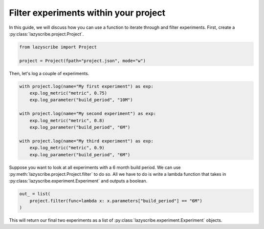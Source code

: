 Filter experiments within your project
======================================

In this guide, we will discuss how you can use a function to iterate through and
filter experiments. First, create a :py:class:`lazyscribe.project.Project`.

.. code-block:: python

    from lazyscribe import Project

    project = Project(fpath="project.json", mode="w")

Then, let's log a couple of experiments.

.. code-block:: python

    with project.log(name="My first experiment") as exp:
        exp.log_metric("metric", 0.75)
        exp.log_parameter("build_period", "10M")

    with project.log(name="My second experiment") as exp:
        exp.log_metric("metric", 0.8)
        exp.log_parameter("build_period", "6M")

    with project.log(name="My third experiment") as exp:
        exp.log_metric("metric", 0.9)
        exp.log_parameter("build_period", "6M")

Suppose you want to look at all experiments with a 6 month build period. We can use
:py:meth:`lazyscribe.project.Project.filter` to do so. All we have to do is write a lambda
function that takes in :py:class:`lazyscribe.experiment.Experiment` and outputs a boolean.

.. code-block:: python

    out_ = list(
        project.filter(func=lambda x: x.parameters["build_period"] == "6M")
    )

This will return our final two experiments as a list of :py:class:`lazyscribe.experiment.Experiment`
objects.
